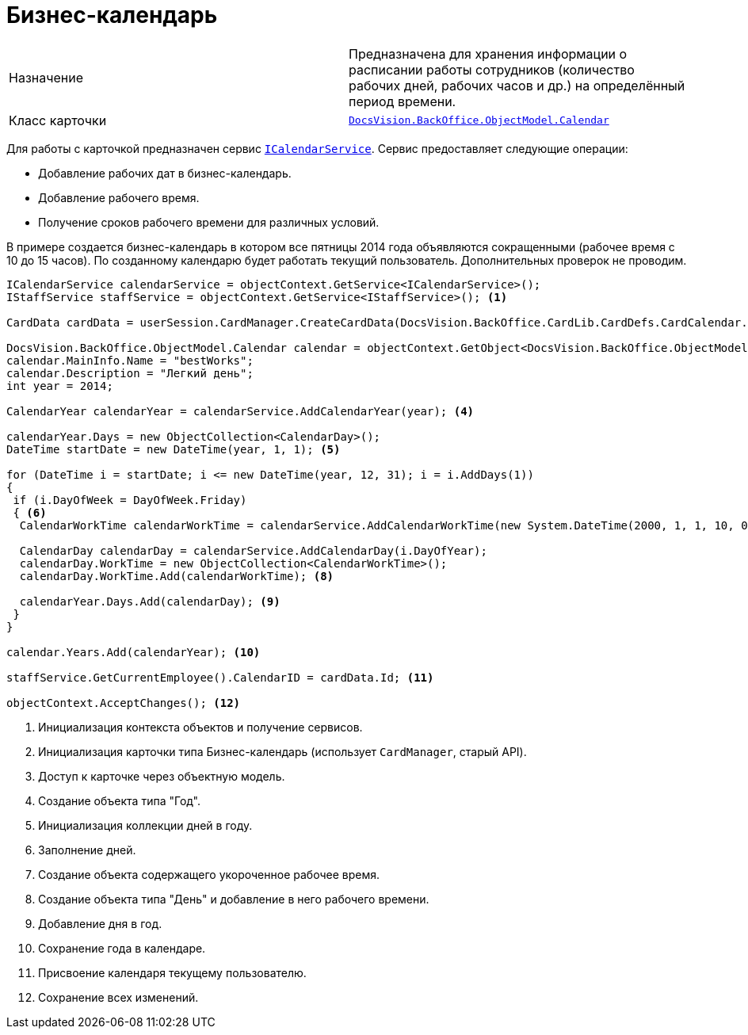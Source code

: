 = Бизнес-календарь

[cols=","]
|===
|Назначение
|Предназначена для хранения информации о расписании работы сотрудников (количество рабочих дней, рабочих часов и др.) на определённый период времени.

|Класс карточки
|xref:api/DocsVision/BackOffice/ObjectModel/Calendar_CL.adoc[`DocsVision.BackOffice.ObjectModel.Calendar`]
|===

Для работы с карточкой предназначен сервис xref:api/DocsVision/BackOffice/ObjectModel/Services/ICalendarService_IN.adoc[`ICalendarService`]. Сервис предоставляет следующие операции:

* Добавление рабочих дат в бизнес-календарь.
* Добавление рабочего время.
* Получение сроков рабочего времени для различных условий.

В примере создается бизнес-календарь в котором все пятницы 2014 года объявляются сокращенными (рабочее время с 10 до 15 часов). По созданному календарю будет работать текущий пользователь. Дополнительных проверок не проводим.

[source,csharp]
----
ICalendarService calendarService = objectContext.GetService<ICalendarService>();
IStaffService staffService = objectContext.GetService<IStaffService>(); <.>

CardData cardData = userSession.CardManager.CreateCardData(DocsVision.BackOffice.CardLib.CardDefs.CardCalendar.ID); <.>

DocsVision.BackOffice.ObjectModel.Calendar calendar = objectContext.GetObject<DocsVision.BackOffice.ObjectModel.Calendar>(cardData.Id); <.>
calendar.MainInfo.Name = "bestWorks";
calendar.Description = "Легкий день";
int year = 2014;

CalendarYear calendarYear = calendarService.AddCalendarYear(year); <.>

calendarYear.Days = new ObjectCollection<CalendarDay>();
DateTime startDate = new DateTime(year, 1, 1); <.>

for (DateTime i = startDate; i <= new DateTime(year, 12, 31); i = i.AddDays(1))
{
 if (i.DayOfWeek = DayOfWeek.Friday)
 { <.>
  CalendarWorkTime calendarWorkTime = calendarService.AddCalendarWorkTime(new System.DateTime(2000, 1, 1, 10, 0, 0), new System.DateTime(2000, 1, 1, 15, 0, 0)); <.>
  
  CalendarDay calendarDay = calendarService.AddCalendarDay(i.DayOfYear);
  calendarDay.WorkTime = new ObjectCollection<CalendarWorkTime>();
  calendarDay.WorkTime.Add(calendarWorkTime); <.>

  calendarYear.Days.Add(calendarDay); <.>
 }
}

calendar.Years.Add(calendarYear); <.>

staffService.GetCurrentEmployee().CalendarID = cardData.Id; <.>

objectContext.AcceptChanges(); <.>
----
<.> Инициализация контекста объектов и получение сервисов.
<.> Инициализация карточки типа Бизнес-календарь (использует `CardManager`, старый API).
<.> Доступ к карточке через объектную модель.
<.> Создание объекта типа "Год".
<.> Инициализация коллекции дней в году.
<.> Заполнение дней.
<.> Создание объекта содержащего укороченное рабочее время.
<.> Создание объекта типа "День" и добавление в него рабочего времени.
<.> Добавление дня в год.
<.> Сохранение года в календаре.
<.> Присвоение календаря текущему пользователю.
<.> Сохранение всех изменений.
